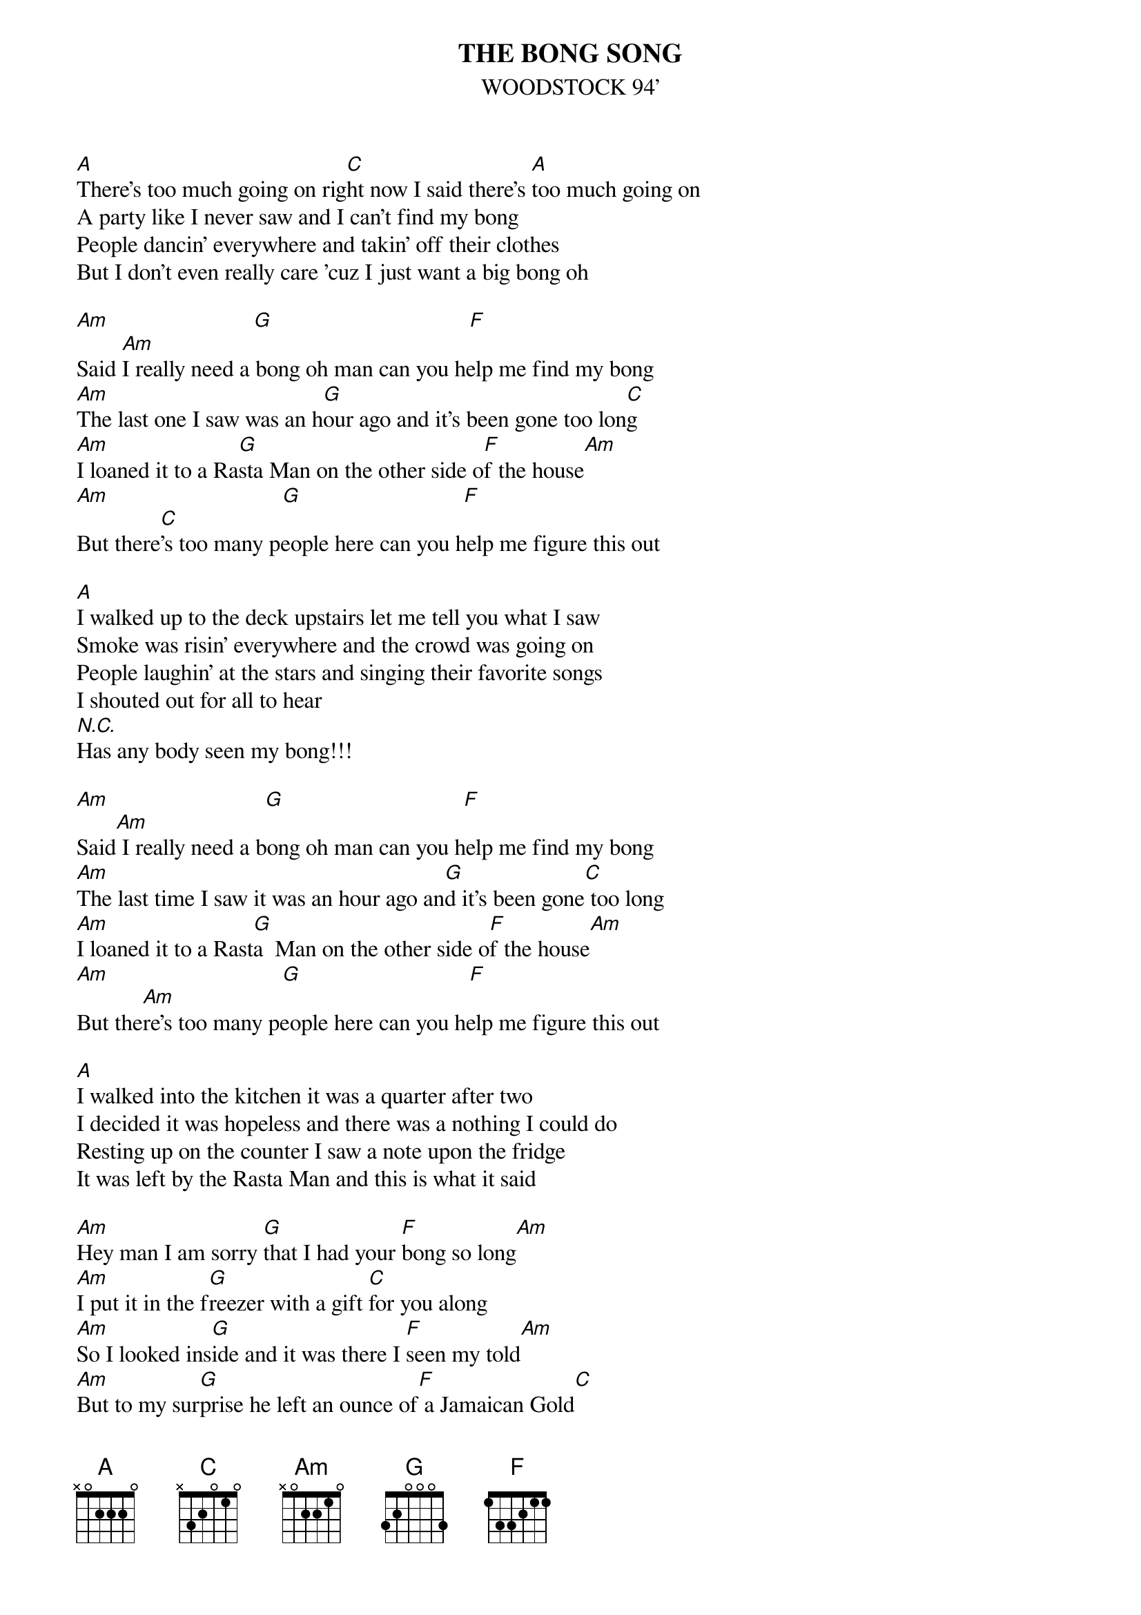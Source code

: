 # From: pmundi@aol.com (Pmundi)
#On the main parts you have to do a hammering  from- A to C - back and forth.
{t:THE BONG SONG}
{st:WOODSTOCK 94'}

[A]There's too much going on rig[C]ht now I said there's [A]too much going on
A party like I never saw and I can't find my bong
People dancin' everywhere and takin' off their clothes
But I don't even really care 'cuz I just want a big bong oh

[Am]                         [G]                                  [F] 
Said [Am]I really need a bong oh man can you help me find my bong
[Am]The last one I saw was an h[G]our ago and it's been gone too lon[C]g
[Am]I loaned it to a Ra[G]sta Man on the other side o[F]f the house[Am]
[Am]                              [G]                            [F]    
But there[C]'s too many people here can you help me figure this out

[A]I walked up to the deck upstairs let me tell you what I saw
Smoke was risin' everywhere and the crowd was going on
People laughin' at the stars and singing their favorite songs
I shouted out for all to hear
[N.C.]Has any body seen my bong!!!

[Am]                           [G]                               [F] 
Said[Am] I really need a bong oh man can you help me find my bong
[Am]The last time I saw it was an hour ago an[G]d it's been gone[C] too long
[Am]I loaned it to a Rast[G]a  Man on the other side o[F]f the house[Am]
[Am]                              [G]                             [F]    
But the[Am]re's too many people here can you help me figure this out

[A]I walked into the kitchen it was a quarter after two
I decided it was hopeless and there was a nothing I could do
Resting up on the counter I saw a note upon the fridge
It was left by the Rasta Man and this is what it said

[Am]Hey man I am sorry [G]that I had your [F]bong so long[Am]
[Am]I put it in the f[G]reezer with a gift [C]for you along
[Am]So I looked ins[G]ide and it was there I [F]seen my told[Am]
[Am]But to my sur[G]prise he left an ounce of[F] a Jamaican Gold[C]
